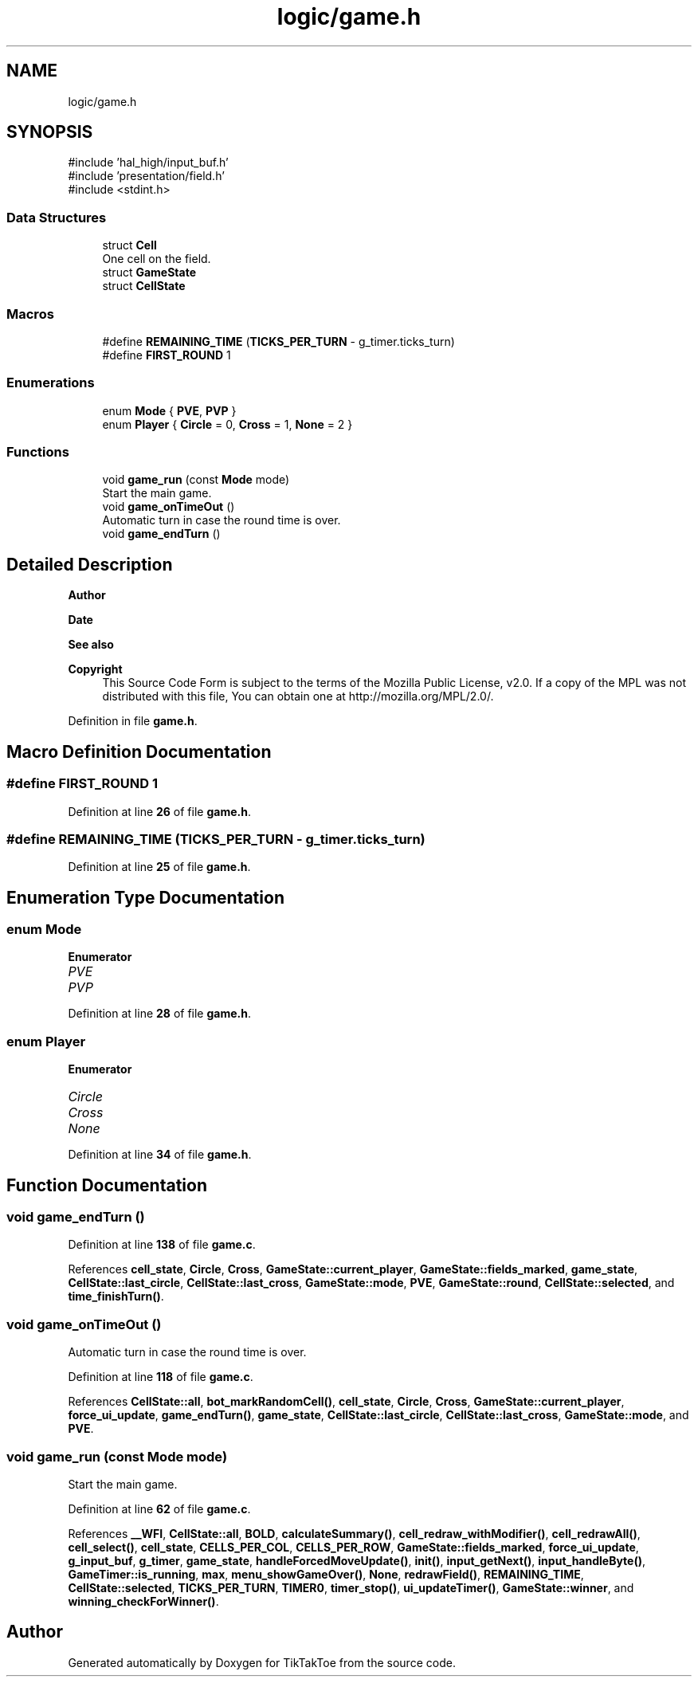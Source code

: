 .TH "logic/game.h" 3 "Tue Jan 1 1980 00:00:00" "Version 1.0.0" "TikTakToe" \" -*- nroff -*-
.ad l
.nh
.SH NAME
logic/game.h
.SH SYNOPSIS
.br
.PP
\fR#include 'hal_high/input_buf\&.h'\fP
.br
\fR#include 'presentation/field\&.h'\fP
.br
\fR#include <stdint\&.h>\fP
.br

.SS "Data Structures"

.in +1c
.ti -1c
.RI "struct \fBCell\fP"
.br
.RI "One cell on the field\&. "
.ti -1c
.RI "struct \fBGameState\fP"
.br
.ti -1c
.RI "struct \fBCellState\fP"
.br
.in -1c
.SS "Macros"

.in +1c
.ti -1c
.RI "#define \fBREMAINING_TIME\fP   (\fBTICKS_PER_TURN\fP \- g_timer\&.ticks_turn)"
.br
.ti -1c
.RI "#define \fBFIRST_ROUND\fP   1"
.br
.in -1c
.SS "Enumerations"

.in +1c
.ti -1c
.RI "enum \fBMode\fP { \fBPVE\fP, \fBPVP\fP }"
.br
.ti -1c
.RI "enum \fBPlayer\fP { \fBCircle\fP = 0, \fBCross\fP = 1, \fBNone\fP = 2 }"
.br
.in -1c
.SS "Functions"

.in +1c
.ti -1c
.RI "void \fBgame_run\fP (const \fBMode\fP mode)"
.br
.RI "Start the main game\&. "
.ti -1c
.RI "void \fBgame_onTimeOut\fP ()"
.br
.RI "Automatic turn in case the round time is over\&. "
.ti -1c
.RI "void \fBgame_endTurn\fP ()"
.br
.in -1c
.SH "Detailed Description"
.PP 

.PP
\fBAuthor\fP
.RS 4

.RE
.PP
\fBDate\fP
.RS 4
.RE
.PP
\fBSee also\fP
.RS 4
.RE
.PP
\fBCopyright\fP
.RS 4
This Source Code Form is subject to the terms of the Mozilla Public License, v2\&.0\&. If a copy of the MPL was not distributed with this file, You can obtain one at http://mozilla.org/MPL/2.0/\&. 
.RE
.PP

.PP
Definition in file \fBgame\&.h\fP\&.
.SH "Macro Definition Documentation"
.PP 
.SS "#define FIRST_ROUND   1"

.PP
Definition at line \fB26\fP of file \fBgame\&.h\fP\&.
.SS "#define REMAINING_TIME   (\fBTICKS_PER_TURN\fP \- g_timer\&.ticks_turn)"

.PP
Definition at line \fB25\fP of file \fBgame\&.h\fP\&.
.SH "Enumeration Type Documentation"
.PP 
.SS "enum \fBMode\fP"

.PP
\fBEnumerator\fP
.in +1c
.TP
\fB\fIPVE \fP\fP
.TP
\fB\fIPVP \fP\fP
.PP
Definition at line \fB28\fP of file \fBgame\&.h\fP\&.
.SS "enum \fBPlayer\fP"

.PP
\fBEnumerator\fP
.in +1c
.TP
\fB\fICircle \fP\fP
.TP
\fB\fICross \fP\fP
.TP
\fB\fINone \fP\fP
.PP
Definition at line \fB34\fP of file \fBgame\&.h\fP\&.
.SH "Function Documentation"
.PP 
.SS "void game_endTurn ()"

.PP
Definition at line \fB138\fP of file \fBgame\&.c\fP\&.
.PP
References \fBcell_state\fP, \fBCircle\fP, \fBCross\fP, \fBGameState::current_player\fP, \fBGameState::fields_marked\fP, \fBgame_state\fP, \fBCellState::last_circle\fP, \fBCellState::last_cross\fP, \fBGameState::mode\fP, \fBPVE\fP, \fBGameState::round\fP, \fBCellState::selected\fP, and \fBtime_finishTurn()\fP\&.
.SS "void game_onTimeOut ()"

.PP
Automatic turn in case the round time is over\&. 
.PP
Definition at line \fB118\fP of file \fBgame\&.c\fP\&.
.PP
References \fBCellState::all\fP, \fBbot_markRandomCell()\fP, \fBcell_state\fP, \fBCircle\fP, \fBCross\fP, \fBGameState::current_player\fP, \fBforce_ui_update\fP, \fBgame_endTurn()\fP, \fBgame_state\fP, \fBCellState::last_circle\fP, \fBCellState::last_cross\fP, \fBGameState::mode\fP, and \fBPVE\fP\&.
.SS "void game_run (const \fBMode\fP mode)"

.PP
Start the main game\&. 
.PP
Definition at line \fB62\fP of file \fBgame\&.c\fP\&.
.PP
References \fB__WFI\fP, \fBCellState::all\fP, \fBBOLD\fP, \fBcalculateSummary()\fP, \fBcell_redraw_withModifier()\fP, \fBcell_redrawAll()\fP, \fBcell_select()\fP, \fBcell_state\fP, \fBCELLS_PER_COL\fP, \fBCELLS_PER_ROW\fP, \fBGameState::fields_marked\fP, \fBforce_ui_update\fP, \fBg_input_buf\fP, \fBg_timer\fP, \fBgame_state\fP, \fBhandleForcedMoveUpdate()\fP, \fBinit()\fP, \fBinput_getNext()\fP, \fBinput_handleByte()\fP, \fBGameTimer::is_running\fP, \fBmax\fP, \fBmenu_showGameOver()\fP, \fBNone\fP, \fBredrawField()\fP, \fBREMAINING_TIME\fP, \fBCellState::selected\fP, \fBTICKS_PER_TURN\fP, \fBTIMER0\fP, \fBtimer_stop()\fP, \fBui_updateTimer()\fP, \fBGameState::winner\fP, and \fBwinning_checkForWinner()\fP\&.
.SH "Author"
.PP 
Generated automatically by Doxygen for TikTakToe from the source code\&.
